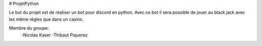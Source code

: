 ﻿# ProjetPython

Le but du projet est de réaliser un bot pour discord en python. Avec ce bot il sera possible de jouer au black jack avec les même règles que dans un casino.

Membre du groupe:
	-Nicolas Kaser
	-Thibaut Piquerez